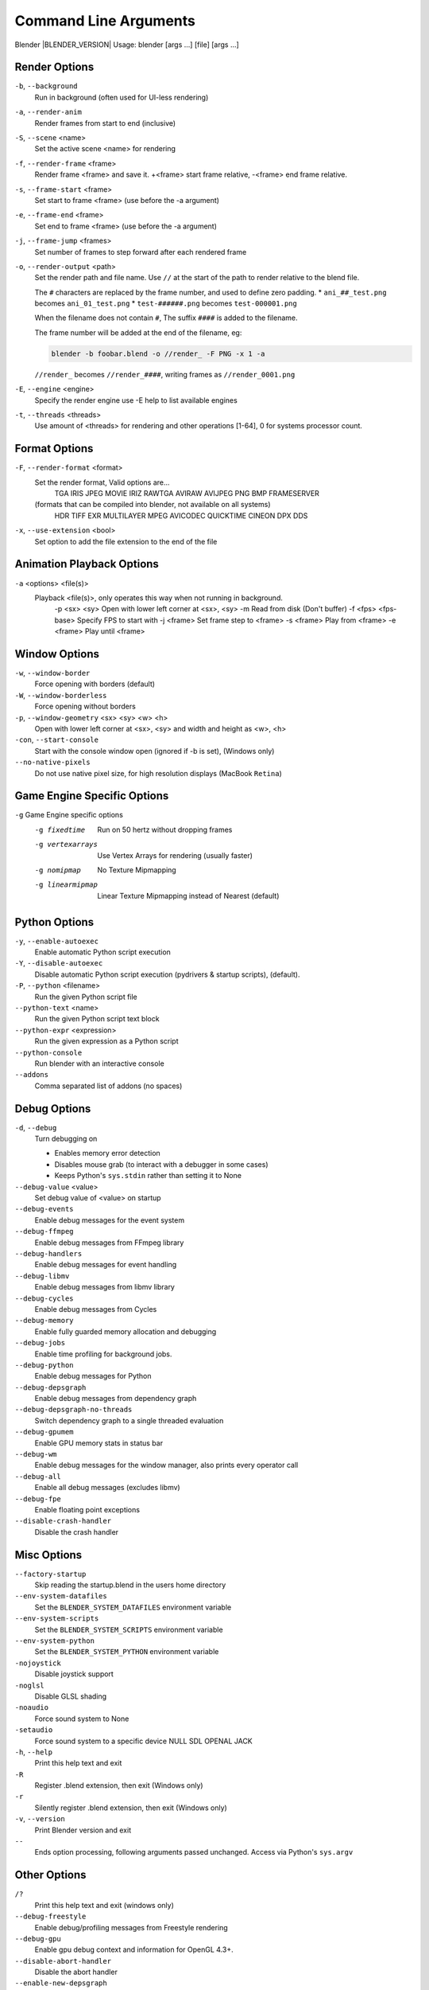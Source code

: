 .. DO NOT EDIT THIS FILE, GENERATED BY ``blender_help_extract.py``

**********************
Command Line Arguments
**********************

Blender |BLENDER_VERSION| Usage: blender [args ...] [file] [args ...]


Render Options
==============

``-b``, ``--background``
   Run in background (often used for UI-less rendering)
``-a``, ``--render-anim``
   Render frames from start to end (inclusive)
``-S``, ``--scene`` <name>
   Set the active scene <name> for rendering
``-f``, ``--render-frame`` <frame>
   Render frame <frame> and save it.
   +<frame> start frame relative, -<frame> end frame relative.
``-s``, ``--frame-start`` <frame>
   Set start to frame <frame> (use before the -a argument)
``-e``, ``--frame-end`` <frame>
   Set end to frame <frame> (use before the -a argument)
``-j``, ``--frame-jump`` <frames>
   Set number of frames to step forward after each rendered frame
``-o``, ``--render-output`` <path>
   Set the render path and file name.
   Use ``//`` at the start of the path to render relative to the blend file.

   The ``#`` characters are replaced by the frame number, and used to define zero padding.
   * ``ani_##_test.png`` becomes ``ani_01_test.png``
   * ``test-######.png`` becomes ``test-000001.png``

   When the filename does not contain ``#``, The suffix ``####`` is added to the filename.

   The frame number will be added at the end of the filename, eg:

   .. code-block:: sh

      blender -b foobar.blend -o //render_ -F PNG -x 1 -a

   ``//render_`` becomes ``//render_####``, writing frames as ``//render_0001.png``
``-E``, ``--engine`` <engine>
   Specify the render engine
   use -E help to list available engines
``-t``, ``--threads`` <threads>
   Use amount of <threads> for rendering and other operations
   [1-64], 0 for systems processor count.


Format Options
==============

``-F``, ``--render-format`` <format>
   Set the render format, Valid options are...
      TGA IRIS JPEG MOVIE IRIZ RAWTGA
      AVIRAW AVIJPEG PNG BMP FRAMESERVER
   (formats that can be compiled into blender, not available on all systems)
      HDR TIFF EXR MULTILAYER MPEG AVICODEC QUICKTIME CINEON DPX DDS
``-x``, ``--use-extension`` <bool>
   Set option to add the file extension to the end of the file


Animation Playback Options
==========================

``-a`` <options> <file(s)>
   Playback <file(s)>, only operates this way when not running in background.
      -p <sx> <sy>   Open with lower left corner at <sx>, <sy>
      -m      Read from disk (Don't buffer)
      -f <fps> <fps-base>      Specify FPS to start with
      -j <frame>   Set frame step to <frame>
      -s <frame>   Play from <frame>
      -e <frame>   Play until <frame>


Window Options
==============

``-w``, ``--window-border``
   Force opening with borders (default)
``-W``, ``--window-borderless``
   Force opening without borders
``-p``, ``--window-geometry`` <sx> <sy> <w> <h>
   Open with lower left corner at <sx>, <sy> and width and height as <w>, <h>
``-con``, ``--start-console``
   Start with the console window open (ignored if -b is set), (Windows only)
``--no-native-pixels``
   Do not use native pixel size, for high resolution displays (MacBook ``Retina``)


Game Engine Specific Options
============================

``-g`` Game Engine specific options
   -g fixedtime      Run on 50 hertz without dropping frames
   -g vertexarrays      Use Vertex Arrays for rendering (usually faster)
   -g nomipmap      No Texture Mipmapping
   -g linearmipmap      Linear Texture Mipmapping instead of Nearest (default)


Python Options
==============

``-y``, ``--enable-autoexec``
   Enable automatic Python script execution
``-Y``, ``--disable-autoexec``
   Disable automatic Python script execution (pydrivers & startup scripts), (default).

``-P``, ``--python`` <filename>
   Run the given Python script file
``--python-text`` <name>
   Run the given Python script text block
``--python-expr`` <expression>
   Run the given expression as a Python script
``--python-console``
   Run blender with an interactive console
``--addons``
   Comma separated list of addons (no spaces)


Debug Options
=============

``-d``, ``--debug``
   Turn debugging on

   * Enables memory error detection
   * Disables mouse grab (to interact with a debugger in some cases)
   * Keeps Python's ``sys.stdin`` rather than setting it to None
``--debug-value`` <value>
   Set debug value of <value> on startup


``--debug-events``
   Enable debug messages for the event system
``--debug-ffmpeg``
   Enable debug messages from FFmpeg library
``--debug-handlers``
   Enable debug messages for event handling
``--debug-libmv``
   Enable debug messages from libmv library
``--debug-cycles``
   Enable debug messages from Cycles
``--debug-memory``
   Enable fully guarded memory allocation and debugging
``--debug-jobs``
   Enable time profiling for background jobs.
``--debug-python``
   Enable debug messages for Python
``--debug-depsgraph``
   Enable debug messages from dependency graph
``--debug-depsgraph-no-threads``
   Switch dependency graph to a single threaded evaluation
``--debug-gpumem``
   Enable GPU memory stats in status bar
``--debug-wm``
   Enable debug messages for the window manager, also prints every operator call
``--debug-all``
   Enable all debug messages (excludes libmv)

``--debug-fpe``
   Enable floating point exceptions
``--disable-crash-handler``
   Disable the crash handler


Misc Options
============

``--factory-startup``
   Skip reading the startup.blend in the users home directory

``--env-system-datafiles``
   Set the ``BLENDER_SYSTEM_DATAFILES`` environment variable
``--env-system-scripts``
   Set the ``BLENDER_SYSTEM_SCRIPTS`` environment variable
``--env-system-python``
   Set the ``BLENDER_SYSTEM_PYTHON`` environment variable

``-nojoystick``
   Disable joystick support
``-noglsl``
   Disable GLSL shading
``-noaudio``
   Force sound system to None
``-setaudio``
   Force sound system to a specific device
   NULL SDL OPENAL JACK

``-h``, ``--help``
   Print this help text and exit
``-R``
   Register .blend extension, then exit (Windows only)
``-r``
   Silently register .blend extension, then exit (Windows only)
``-v``, ``--version``
   Print Blender version and exit
``--``
   Ends option processing, following arguments passed unchanged. Access via Python's ``sys.argv``


Other Options
=============

``/?``
   Print this help text and exit (windows only)
``--debug-freestyle``
   Enable debug/profiling messages from Freestyle rendering
``--debug-gpu``
   Enable gpu debug context and information for OpenGL 4.3+.
``--disable-abort-handler``
   Disable the abort handler
``--enable-new-depsgraph``
   Use new dependency graph
``--verbose`` <verbose>
   Set logging verbosity level.


Experimental features
=====================

``--enable-new-depsgraph``
   Use new dependency graph


Argument Parsing
================

   Arguments must be separated by white space, eg:

   .. code-block:: sh

      blender -ba test.blend

   ...will ignore the ``a``

   .. code-block:: sh

      blender -b test.blend -f8

   ...will ignore ``8`` because there is no space between the ``-f`` and the frame value


Argument Order
==============

   Arguments are executed in the order they are given. eg:

   .. code-block:: sh

      blender --background test.blend --render-frame 1 --render-output '/tmp'

   ...will not render to ``/tmp`` because ``--render-frame 1`` renders before the output path is set

   .. code-block:: sh

      blender --background --render-output /tmp test.blend --render-frame 1

   ...will not render to ``/tmp`` because loading the blend file overwrites the render output that was set

   .. code-block:: sh

      blender --background test.blend --render-output /tmp --render-frame 1

   ...works as expected.


Environment Variables
=====================

:BLENDER_USER_CONFIG:      Directory for user configuration files.
:BLENDER_USER_SCRIPTS:     Directory for user scripts.
:BLENDER_SYSTEM_SCRIPTS:   Directory for system wide scripts.
:BLENDER_USER_DATAFILES:   Directory for user data files (icons, translations, ..).
:BLENDER_SYSTEM_DATAFILES: Directory for system wide data files.
:BLENDER_SYSTEM_PYTHON:    Directory for system python libraries.
:TEMP:                     Store temporary files here.
:TMP: or $TMPDIR           Store temporary files here.
:SDL_AUDIODRIVER:          LibSDL audio driver - alsa, esd, dma.
:PYTHONHOME:               Path to the python directory, eg. /usr/lib/python.
